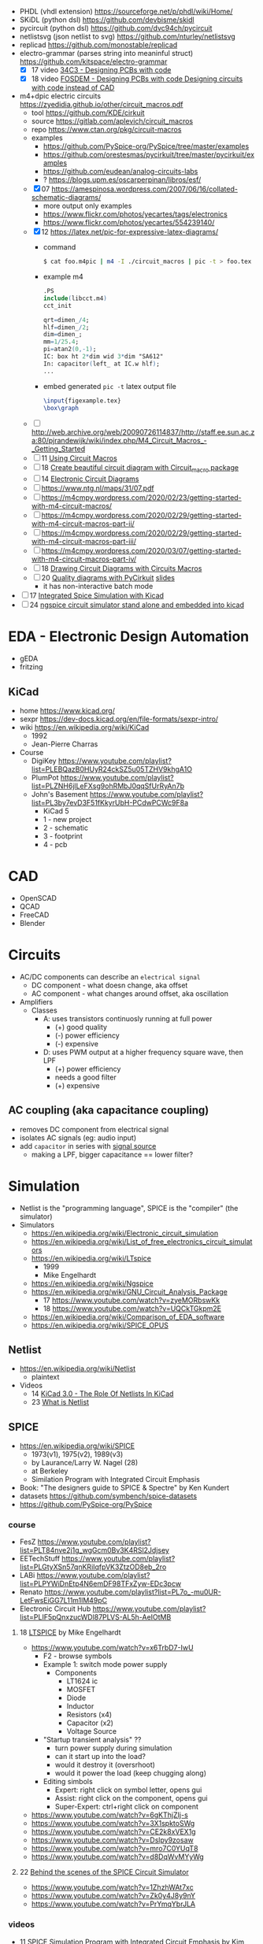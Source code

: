 - PHDL (vhdl extension) https://sourceforge.net/p/phdl/wiki/Home/
- SKiDL (python dsl) https://github.com/devbisme/skidl
- pycircuit (python dsl) https://github.com/dvc94ch/pycircuit
- netlistsvg (json netlist to svg) https://github.com/nturley/netlistsvg
- replicad https://github.com/monostable/replicad
- electro-grammar (parses string into meaninful struct) https://github.com/kitspace/electro-grammar
  - [X] 17 video [[https://www.youtube.com/watch?v=Wkh8zAumNW8][34C3 - Designing PCBs with code]]
  - [X] 18 video [[https://www.youtube.com/watch?v=awUYFO3Pwqk][FOSDEM - Designing PCBs with code Designing circuits with code instead of CAD]]
- m4+dpic electric circuits https://zyedidia.github.io/other/circuit_macros.pdf
  - tool https://github.com/KDE/cirkuit
  - source https://gitlab.com/aplevich/circuit_macros
  - repo https://www.ctan.org/pkg/circuit-macros
  - examples
    - https://github.com/PySpice-org/PySpice/tree/master/examples
    - https://github.com/orestesmas/pycirkuit/tree/master/pycirkuit/examples
    - https://github.com/eudean/analog-circuits-labs
    - ? https://blogs.upm.es/oscarperpinan/libros/esf/
  - [X] 07 https://amespinosa.wordpress.com/2007/06/16/collated-schematic-diagrams/
    - more output only examples
    - https://www.flickr.com/photos/yecartes/tags/electronics
    - https://www.flickr.com/photos/yecartes/554239140/
  - [X] 12 https://latex.net/pic-for-expressive-latex-diagrams/
    - command
      #+begin_src sh
        $ cat foo.m4pic | m4 -I ./circuit_macros | pic -t > foo.tex
      #+end_src
    - example m4
      #+begin_src m4
        .PS
        include(libcct.m4)
        cct_init

        qrt=dimen_/4;
        hlf=dimen_/2;
        dim=dimen_;
        mm=1/25.4;
        pi=atan2(0,-1);
        IC: box ht 2*dim wid 3*dim "SA612"
        In: capacitor(left_ at IC.w hlf);
        ...
    #+end_src
    - embed generated ~pic -t~ latex output file
      #+begin_src latex
        \input{figexample.tex}
        \box\graph
      #+end_src
  - [ ] http://web.archive.org/web/20090726114837/http://staff.ee.sun.ac.za:80/pjrandewijk/wiki/index.php/M4_Circuit_Macros_-_Getting_Started
  - [ ] 11 [[https://yingtongdiddleipo.eie.wits.ac.za/cct.html][Using Circuit Macros]]
  - [ ] 18 [[https://circuit4us.medium.com/create-beautiful-circuit-diagram-with-circuit-macro-package-f6286f02710f][Create beautiful circuit diagram with Circuit_macro package]]
  - [ ] 14 [[https://www.fabrice-salvaire.fr/en/blog/electronic-circuit-diagrams/][Electronic Circuit Diagrams]]
  - [ ] https://www.ntg.nl/maps/31/07.pdf
  - [ ] https://m4cmpy.wordpress.com/2020/02/23/getting-started-with-m4-circuit-macros/
  - [ ] https://m4cmpy.wordpress.com/2020/02/29/getting-started-with-m4-circuit-macros-part-ii/
  - [ ] https://m4cmpy.wordpress.com/2020/02/29/getting-started-with-m4-circuit-macros-part-iii/
  - [ ] https://m4cmpy.wordpress.com/2020/03/07/getting-started-with-m4-circuit-macros-part-iv/
  - [ ] 18 [[https://www.youtube.com/watch?v=pFRIBvUJHS4][Drawing Circuit Diagrams with Circuits Macros]]
  - [ ] 20 [[https://www.youtube.com/watch?v=S163wqMRNyg][Quality diagrams with PyCirkuit]] [[https://archive.fosdem.org/2020/schedule/event/pycirkuit/attachments/slides/4182/export/events/attachments/pycirkuit/slides/4182/Slides.pdf][slides]]
    - it has non-interactive batch mode

- [ ] 17 [[https://www.youtube.com/watch?v=9aXb3OYW9kM][Integrated Spice Simulation with Kicad]]
- [ ] 24 [[https://www.youtube.com/watch?v=hnkTLkVplBI][ngspice circuit simulator stand alone and embedded into kicad]]

* EDA - Electronic Design Automation

- gEDA
- fritzing

** KiCad

- home https://www.kicad.org/
- sexpr https://dev-docs.kicad.org/en/file-formats/sexpr-intro/
- wiki https://en.wikipedia.org/wiki/KiCad
  - 1992
  - Jean-Pierre Charras

- Course
  - DigiKey https://www.youtube.com/playlist?list=PLEBQazB0HUyR24ckSZ5u05TZHV9khgA1O
  - PlumPot https://www.youtube.com/playlist?list=PLZNH6jlLeFXsg9ohRMbJ0qqSfUrRyAn7b
  - John's Basement https://www.youtube.com/playlist?list=PL3by7evD3F51fKkyrUbH-PCdwPCWc9F8a
    - KiCad 5
    - 1 - new project
    - 2 - schematic
    - 3 - footprint
    - 4 - pcb

* CAD
- OpenSCAD
- QCAD
- FreeCAD
- Blender
* Circuits

- AC/DC components can describe an ~electrical signal~
  - DC component - what doesn change, aka offset
  - AC component - what changes around offset, aka oscillation

- Amplifiers
  - Classes
    - A: uses transistors continuosly running at full power
      - (+) good quality
      - (-) power efficiency
      - (-) expensive
    - D: uses PWM output at a higher frequency square wave, then LPF
      - (+) power efficiency
      - needs a good filter
      - (+) expensive

** AC coupling (aka capacitance coupling)

- removes DC component from electrical signal
- isolates AC signals (eg: audio input)
- add ~capacitor~ in series with _signal source_
  - making a LPF, bigger capacitance == lower filter?

* Simulation

- Netlist is the "programming language", SPICE is the "compiler" (the simulator)
- Simulators
  - https://en.wikipedia.org/wiki/Electronic_circuit_simulation
  - https://en.wikipedia.org/wiki/List_of_free_electronics_circuit_simulators
  - https://en.wikipedia.org/wiki/LTspice
    - 1999
    - Mike Engelhardt
  - https://en.wikipedia.org/wiki/Ngspice
  - https://en.wikipedia.org/wiki/GNU_Circuit_Analysis_Package
    - 17 https://www.youtube.com/watch?v=zyeMORbswKk
    - 18 https://www.youtube.com/watch?v=UQCkTGkpm2E
  - https://en.wikipedia.org/wiki/Comparison_of_EDA_software
  - https://en.wikipedia.org/wiki/SPICE_OPUS

** Netlist

- https://en.wikipedia.org/wiki/Netlist
  - plaintext

- Videos
  - 14 [[https://www.youtube.com/watch?v=uBg7J-tuiLs][KiCad 3.0 - The Role Of Netlists In KiCad]]
  - 23 [[https://www.youtube.com/watch?v=PlFE6_atAxw][What is Netlist]]

** SPICE

- https://en.wikipedia.org/wiki/SPICE
  - 1973(v1), 1975(v2), 1989(v3)
  - by Laurance/Larry W. Nagel (28)
  - at Berkeley
  - Similation Program with Integrated Circuit Emphasis

- Book: "The designers guide to SPICE & Spectre" by Ken Kundert
- datasets https://github.com/symbench/spice-datasets
- https://github.com/PySpice-org/PySpice

*** course

- FesZ https://www.youtube.com/playlist?list=PLT84nve2j1g_wgGcm0Bv3K4RSl2Jdjsey
- EETechStuff https://www.youtube.com/playlist?list=PLGtyXSn57qnKRiIqfpVK3ZtzOD8eb_2ro
- LABi https://www.youtube.com/playlist?list=PLPYWiDnEtp4N6emDF98TFxZyw-EDc3pcw
- Renato https://www.youtube.com/playlist?list=PL7o_-mu0UR-LetFwsEiGG7L11m1lM49pC
- Electronic Circuit Hub https://www.youtube.com/playlist?list=PLIF5pQnxzucWDl87PLVS-AL5h-AeIOtMB

**** 18 [[https://www.youtube.com/playlist?list=PLlD2eDv5CIe9u7jbKUkZ5xrLLSCrn0z_e][LTSPICE]] by Mike Engelhardt
  - https://www.youtube.com/watch?v=x6TrbD7-IwU
    - F2 - browse symbols
    - Example 1: switch mode power supply
      - Components
        * LT1624 ic
        * MOSFET
        * Diode
        * Inductor
        * Resistors (x4)
        * Capacitor (x2)
        * Voltage Source
    - "Startup transient analysis" ??
      - turn power supply during simulation
      - can it start up into the load?
      - would it destroy it (oversrhoot)
      - would it power the load (keep chugging along)
    - Editing simbols
      - Expert: right click on symbol letter, opens gui
      - Assist: right click on the component, opens gui
      - Super-Expert: ctrl+right click on component
  - https://www.youtube.com/watch?v=6gKThjZIj-s
  - https://www.youtube.com/watch?v=3X1spktoSWg
  - https://www.youtube.com/watch?v=CE2k8xVEX1g
  - https://www.youtube.com/watch?v=Dslpy9zosaw
  - https://www.youtube.com/watch?v=mro7C0YUqT8
  - https://www.youtube.com/watch?v=d8DqWvMYyWg

**** 22 [[https://www.youtube.com/playlist?list=PLZU5hLL_713yYOPBksz8AI4vWyRagf4G6][Behind the scenes of the SPICE Circuit Simulator]]
  - https://www.youtube.com/watch?v=1ZhzhWAt7xc
  - https://www.youtube.com/watch?v=Zk0y4J8y9nY
  - https://www.youtube.com/watch?v=PrYmqYbrJLA
*** videos

- 11 [[https://www.youtube.com/watch?v=Ta0KiizCRzI][SPICE Simulation Program with Integrated Circuit Emphasis]] by Kim Hailey, Ken Kundert, Larry Nagel, Ron Rohrer
- 11 [[https://vimeo.com/user6253815/ltspice][Introducción a LTspice]]
- 13 [[https://www.youtube.com/watch?v=SNKkZXZzdj4][History of Spice]] by Laurence Nagel
- 13 [[https://www.youtube.com/watch?v=FEGT5dUpdrc][EEVblog #516 - LTSPICE Tutorial - DC Operating Point Analysis]]
   #+begin_src
   meg = megon
     m = milli
     u = micro
   #+end_src
  - power supply is default DC (aka non shape)
  - tip: putting a series resistance to your voltage source
  - simulations
    - transient (aka oscilloscope one)
    - dc operating point:
      - output: no plot, just a textbox of voltage through each component
      - simplest
      - threats capacitance as open circuit
      - threats inductances as short circuits
      - ok when no linear active components (eg: opamps)
      - can be usefult to find resistance orientation to not have negative voltage
- 18 [[https://www.youtube.com/watch?v=IkOb19FwgqY][The Life of SPICE]] by Laurence Nagel
- 20 [[https://www.youtube.com/watch?v=e496smXS7TY][Intro to SPICE]] by Kiss Analog
- 20 [[https://www.youtube.com/watch?v=BnbcD-k4PD8][Introduction to SPICE, the General-Purpose Electrical Circuit Simulator]] by Paul E. Dahlen
- 21 [[https://www.youtube.com/watch?v=TQ8cJ9-GyGo][SPICE – 50 Years and One Billion Transistors Later]] by Prof. Vladimirescu
- 23 [[https://www.youtube.com/watch?v=u3xkLTgoQec][LTspice is dead but QSPICE is born]] by Kiss Analog
- 23 [[https://www.youtube.com/watch?v=3J-WtsmkgOc][how to generate SPICE netlist | ltspice]]
- 24 [[https://www.youtube.com/playlist?list=PLUDjAvCu6yf5ipkNTheSCAK9FHgyp0cY6][Learning SPICE]]

*** articles

- https://www.reddit.com/r/emacs/comments/q2eu14/spice_simulation_in_gnu_emacs/
- 16 [[https://tiagoweber.github.io/blog/entry1.html][Simulating Circuits with Emacs, Org-mode, Babel and Ngspice]]
